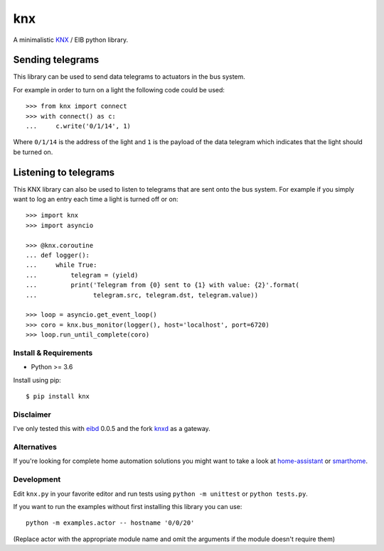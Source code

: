 ===
knx
===

.. image:: https://travis-ci.org/mfussenegger/knx.svg?branch=master
    :target: https://travis-ci.org/mfussenegger/knx
    :alt: travis-ci

.. image:: https://img.shields.io/pypi/wheel/knx.svg
    :target: https://pypi.python.org/pypi/knx/
    :alt: Wheel

.. image:: https://img.shields.io/pypi/v/knx.svg
   :target: https://pypi.python.org/pypi/knx/
   :alt: PyPI Version

.. image:: https://img.shields.io/pypi/pyversions/knx.svg
   :target: https://pypi.python.org/pypi/knx/
   :alt: Python Version


A minimalistic `KNX <https://en.wikipedia.org/wiki/KNX_%28standard%29>`_ / EIB
python library.


Sending telegrams
-----------------

This library can be used to send data telegrams to actuators in the bus system.

For example in order to turn on a light the following code could be used::

    >>> from knx import connect
    >>> with connect() as c:
    ...     c.write('0/1/14', 1)


Where ``0/1/14`` is the address of the light and ``1`` is the payload of the
data telegram which indicates that the light should be turned on.


Listening to telegrams
----------------------

This KNX library can also be used to listen to telegrams that are sent onto the
bus system. For example if you simply want to log an entry each time a light is
turned off or on::


    >>> import knx
    >>> import asyncio

    >>> @knx.coroutine
    ... def logger():
    ...     while True:
    ...         telegram = (yield)
    ...         print('Telegram from {0} sent to {1} with value: {2}'.format(
    ...               telegram.src, telegram.dst, telegram.value))

    >>> loop = asyncio.get_event_loop()
    >>> coro = knx.bus_monitor(logger(), host='localhost', port=6720)
    >>> loop.run_until_complete(coro)


Install & Requirements
======================

- Python >= 3.6

Install using pip::

    $ pip install knx

Disclaimer
==========

I've only tested this with `eibd
<http://www.auto.tuwien.ac.at/~mkoegler/index.php/eibd>`_ 0.0.5 and the fork
`knxd <https://github.com/knxd/knxd>`_ as a gateway.


Alternatives
============

If you're looking for complete home automation solutions you might want to take
a look at `home-assistant <https://github.com/balloob/home-assistant>`_ or
`smarthome <https://github.com/mknx/smarthome>`_.

Development
===========

Edit ``knx.py`` in your favorite editor and run tests using ``python -m
unittest`` or ``python tests.py``.

If you want to run the examples without first installing this library you can use::

    python -m examples.actor -- hostname '0/0/20'

(Replace actor with the appropriate module name and omit the arguments if the
module doesn't require them)
